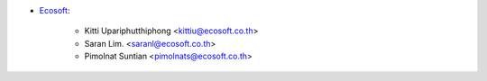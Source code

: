 * `Ecosoft <http://ecosoft.co.th>`__:

    * Kitti Upariphutthiphong <kittiu@ecosoft.co.th>
    * Saran Lim. <saranl@ecosoft.co.th>
    * Pimolnat Suntian <pimolnats@ecosoft.co.th>
